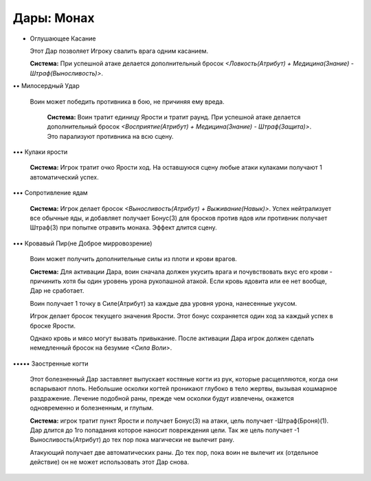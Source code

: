Дары: Монах
===========

• Оглушающее Касание

  Этот Дар позволяет Игроку свалить врага одним касанием.

  **Система:** При успешной атаке делается дополнительный бросок *<Ловкость(Атрибут) + Медицина(Знание) - Штраф(Выносливость)>*.

•• Милосердный Удар

 Воин может победить противника в бою, не причиняя ему вреда.

  **Система:** Воин тратит единицу Ярости и тратит раунд. При успешной атаке делается дополнительный бросок *<Восприятие(Атрибут) + Медицина(Знание) - Штраф(Защита)>*. Это парализуют противника на всю сцену.

••• Кулаки ярости

  **Система:** Игрок тратит очко Ярости ход. На оставшуюся сцену любые атаки кулаками получают 1 автоматический успех.

••• Сопротивление ядам

  **Система:** Игрок делает бросок *<Выносливость(Атрибут) + Выживание(Навык)>*. Успех нейтрализует все обычные яды, и добавляет получает Бонус(3) для бросков против ядов или противник получает Штраф(3) при попытке отравить монаха. Эффект длится сцену.

••• Кровавый Пир(не Доброе мирровозрение)

  Воин может получить дополнительные силы из плоти и крови врагов.

  **Система:** Для активации Дара, воин сначала должен укусить врага и почувствовать вкус его крови - причинить хотя бы один уровень урона рукопашной атакой. Если кровь ядовита или ее нет вообще, Дар не сработает.

  Воин получает 1 точку в Силе(Атрибут) за каждые два уровня урона, нанесенные укусом.

  Игрок делает бросок текущего значения Ярости. Этот бонус сохраняется один ход за каждый успех в броске Ярости.

  Однако кровь и мясо могут вызвать привыкание. После активации Дара игрок должен сделать немедленный бросок на безумие *<Сила Воли>*.

••••• Заостренные когти

  Этот болезненный Дар заставляет выпускает костяные когти из рук, которые расщепляются, когда они вспарывают плоть. Небольшие осколки когтей проникают глубоко в тело жертвы, вызывая кошмарное раздражение. Лечение подобной раны, прежде чем осколки будут извлечены, окажется одновременно и болезненным, и глупым.

  **Система:** игрок тратит пункт Ярости и получает Бонус(3) на атаки, цель получает -Штраф(Броня)(1). Дар длится до 1го попадания которое наносит повреждения цели. Так же цель получает -1 Выносливость(Атрибут) до тех пор пока магически не вылечит рану.

  Атакующий получает две автоматических раны. До тех пор, пока воин не вылечит их (отдельное действие) он не может использовать этот Дар снова.
